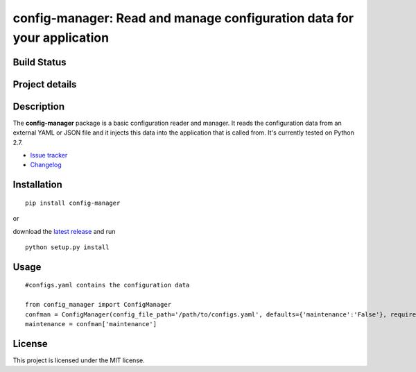 config-manager: Read and manage configuration data for your application
=======================================================================

Build Status
------------

|travis status| |coverage| |health|

Project details
---------------

|license| |pypi|

.. |travis status| image:: https://travis-ci.org/afxentios/config-manager.svg?branch=master
   :target: https://travis-ci.org/afxentios/config-manager
   :alt: Travis-CI build status
.. |coverage| image:: https://coveralls.io/repos/github/afxentios/config-manager/badge.svg
   :target: https://coveralls.io/github/afxentios/config-manager
   :alt: Code Coverage
.. |health| image:: https://landscape.io/github/afxentios/config-manager/master/landscape.svg?style=flat
   :target: https://landscape.io/github/afxentios/config-manager/master
   :alt: Code Health
.. |license| image:: https://img.shields.io/badge/license-MIT-blue.svg
   :target: https://github.com/afxentios/config-manager/blob/master/LICENSE.txt
   :alt: License
.. |pypi| image:: https://badge.fury.io/py/config-manager.svg
   :target: https://badge.fury.io/py/config-manager
   :alt: Pypi Version


Description
-----------

The **config-manager** package is a basic configuration reader and manager. It reads the configuration data from
an external YAML or JSON file and it injects this data into the application that is called from. It's currently
tested on Python 2.7.

- `Issue tracker`_
- `Changelog`_


Installation
------------

::

  pip install config-manager

or

download the `latest release`_ and run

::

  python setup.py install


Usage
-----

::

  #configs.yaml contains the configuration data

  from config_manager import ConfigManager
  confman = ConfigManager(config_file_path='/path/to/configs.yaml', defaults={'maintenance':'False'}, required=['maintenance'])
  maintenance = confman['maintenance']


License
-------

This project is licensed under the MIT license.

.. _Changelog: https://github.com/afxentios/config-manager/blob/master/CHANGELOG.md
.. _Issue tracker: https://github.com/afxentios/config-manager/issues
.. _latest release: https://github.com/afxentios/config-manager/releases
